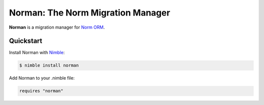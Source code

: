 **********************************
Norman: The Norm Migration Manager
**********************************

**Norman** is a migration manager for `Norm ORM <https://moigagoo.github.io/norm/norm.html>`__.


Quickstart
==========

Install Norman with `Nimble <https://github.com/nim-lang/nimble>`_:

.. code-block:: nim

    $ nimble install norman

Add Norman to your .nimble file:

.. code-block:: nim

    requires "norman"
